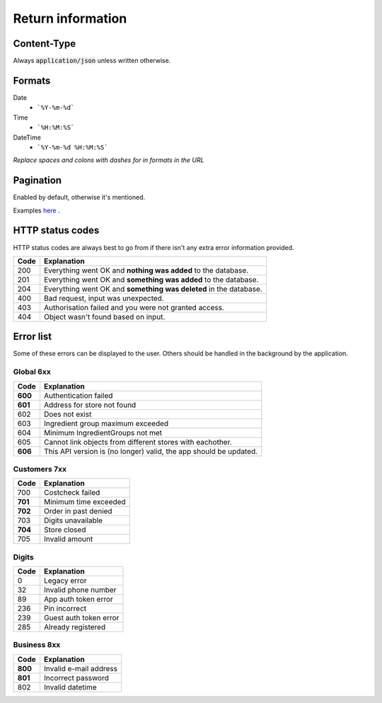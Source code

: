 ==================
Return information
==================


Content-Type
============

Always :code:`application/json` unless written otherwise.


Formats
=======


Date
    * ```%Y-%m-%d```

Time
    * ```%H:%M:%S```

DateTime
    * ```%Y-%m-%d %H:%M:%S```

*Replace spaces and colons with dashes for in formats in the URL*


Pagination
==========

Enabled by default, otherwise it's mentioned.

Examples `here <http://www.django-rest-framework.org/api-guide/pagination/#pagenumberpagination>`_
.


HTTP status codes
=================

HTTP status codes are always best to go from if there isn't any extra error information provided.

+-----------+-------------------------------------------------------------------------------+
| Code      | Explanation                                                                   |
+===========+===============================================================================+
| 200       | Everything went OK and **nothing was added** to the database.                 |
+-----------+-------------------------------------------------------------------------------+
| 201       | Everything went OK and **something was added** to the database.               |
+-----------+-------------------------------------------------------------------------------+
| 204       | Everything went OK and **something was deleted** in the database.             |
+-----------+-------------------------------------------------------------------------------+
| 400       | Bad request, input was unexpected.                                            |
+-----------+-------------------------------------------------------------------------------+
| 403       | Authorisation failed and you were not granted access.                         |
+-----------+-------------------------------------------------------------------------------+
| 404       | Object wasn't found based on input.                                           |
+-----------+-------------------------------------------------------------------------------+


Error list
==========

Some of these errors can be displayed to the user. Others should be handled in the background by the application.

Global 6xx
##########

+-----------+-------------------------------------------------------------------------------+
| Code      | Explanation                                                                   |
+===========+===============================================================================+
| **600**   | Authentication failed                                                         |
+-----------+-------------------------------------------------------------------------------+
| **601**   | Address for store not found                                                   |
+-----------+-------------------------------------------------------------------------------+
| 602       | Does not exist                                                                |
+-----------+-------------------------------------------------------------------------------+
| 603       | Ingredient group maximum exceeded                                             |
+-----------+-------------------------------------------------------------------------------+
| 604       | Minimum IngredientGroups not met                                              |
+-----------+-------------------------------------------------------------------------------+
| 605       | Cannot link objects from different stores with eachother.                     |
+-----------+-------------------------------------------------------------------------------+
| **606**   | This API version is (no longer) valid, the app should be updated.             |
+-----------+-------------------------------------------------------------------------------+


Customers 7xx
#############

+-----------+-------------------------------------------------------------------------------+
| Code      | Explanation                                                                   |
+===========+===============================================================================+
| 700       | Costcheck failed                                                              |
+-----------+-------------------------------------------------------------------------------+
| **701**   | Minimum time exceeded                                                         |
+-----------+-------------------------------------------------------------------------------+
| **702**   | Order in past denied                                                          |
+-----------+-------------------------------------------------------------------------------+
| 703       | Digits unavailable                                                            |
+-----------+-------------------------------------------------------------------------------+
| **704**   | Store closed                                                                  |
+-----------+-------------------------------------------------------------------------------+
| 705       | Invalid amount                                                                |
+-----------+-------------------------------------------------------------------------------+


Digits
######

+-----------+-------------------------------------------------------------------------------+
| Code      | Explanation                                                                   |
+===========+===============================================================================+
| 0         | Legacy error                                                                  |
+-----------+-------------------------------------------------------------------------------+
| 32        | Invalid phone number                                                          |
+-----------+-------------------------------------------------------------------------------+
| 89        | App auth token error                                                          |
+-----------+-------------------------------------------------------------------------------+
| 236       | Pin incorrect                                                                 |
+-----------+-------------------------------------------------------------------------------+
| 239       | Guest auth token error                                                        |
+-----------+-------------------------------------------------------------------------------+
| 285       | Already registered                                                            |
+-----------+-------------------------------------------------------------------------------+


Business 8xx
############

+-----------+-------------------------------------------------------------------------------+
| Code      | Explanation                                                                   |
+===========+===============================================================================+
| **800**   | Invalid e-mail address                                                        |
+-----------+-------------------------------------------------------------------------------+
| **801**   | Incorrect password                                                            |
+-----------+-------------------------------------------------------------------------------+
| 802       | Invalid datetime                                                              |
+-----------+-------------------------------------------------------------------------------+

